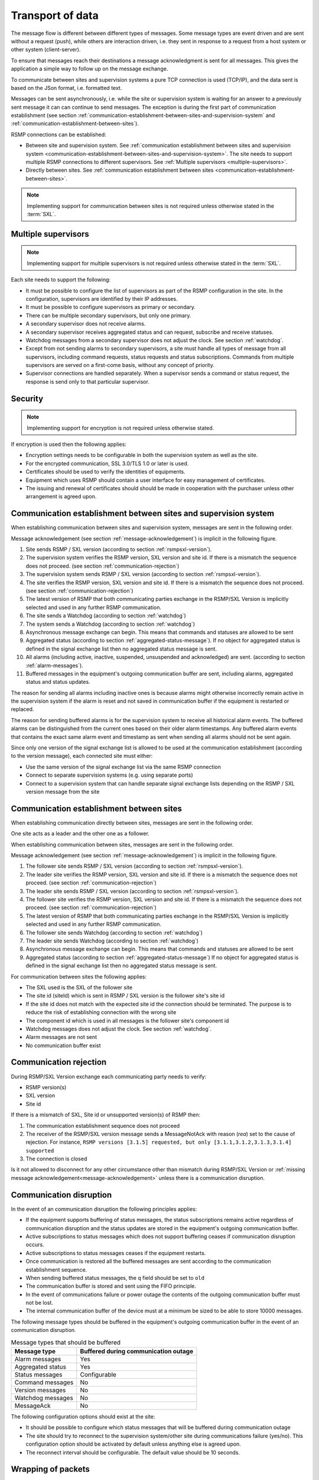 .. _transport-of-data:

Transport of data
-----------------

The message flow is different between different types of messages.
Some message types are event driven and are sent without a request (push),
while others are interaction driven, i.e. they sent in response to a
request from a host system or other system (client-server).

To ensure that messages reach their destinations a message acknowledgment
is sent for all messages. This gives the application a simple way to
follow up on the message exchange.

To communicate between sites and supervision systems a pure TCP connection
is used (TCP/IP), and the data sent is based on the JSon format, i.e.
formatted text.

Messages can be sent asynchronously, i.e. while the site or supervision
system is waiting for an answer to a previously sent message it can
can continue to send messages. The exception is during the first part of
communication establishment (see section :ref:`communication-establishment-between-sites-and-supervision-system`
and :ref:`communication-establishment-between-sites`).

RSMP connections can be established:

* Between site and supervision system.
  See :ref:`communication establishment between sites and supervision system <communication-establishment-between-sites-and-supervision-system>`.
  The site needs to support multiple RSMP connections to different
  supervisors. See :ref:`Multiple supervisors <multiple-supervisors>`.

* Directly between sites.
  See :ref:`communication establishment between sites <communication-establishment-between-sites>`.

.. note::
   Implementing support for communication between sites is not required unless
   otherwise stated in the :term:`SXL`.

.. _multiple-supervisors:

Multiple supervisors
^^^^^^^^^^^^^^^^^^^^

.. note::
   Implementing support for multiple supervisors is not required unless
   otherwise stated in the :term:`SXL`.

Each site needs to support the following:

* It must be possible to configure the list of supervisors as part of the
  RSMP configuration in the site. In the configuration, supervisors are
  identified by their IP addresses.

* It must be possible to configure supervisors as primary or secondary.

* There can be multiple secondary supervisors, but only one primary.

* A secondary supervisor does not receive alarms.

* A secondary supervisor receives aggregated status and can request,
  subscribe and receive statuses.

* Watchdog messages from a secondary supervisor does not adjust the clock.
  See section :ref:`watchdog`.

* Except from not sending alarms to secondary supervisors, a site must
  handle all types of message from all supervisors, including command requests,
  status requests and status subscriptions. Commands from multiple supervisors
  are served on a first-come basis, without any concept of priority.

* Supervisor connections are handled separately. When a supervisor sends a
  command or status request, the response is send only to that particular
  supervisor.


Security
^^^^^^^^

.. note::
   Implementing support for encryption is not required unless otherwise stated.

If encryption is used then the following applies:

* Encryption settings needs to be configurable in both the supervision system as
  well as the site.
* For the encrypted communication, SSL 3.0/TLS 1.0 or later is used.
* Certificates should be used to verify the identities of equipments.
* Equipment which uses RSMP should contain a user interface for easy management
  of certificates.
* The issuing and renewal of certificates should should be made in cooperation
  with the purchaser unless other arrangement is agreed upon.

.. _communication-establishment-between-sites-and-supervision-system:

Communication establishment between sites and supervision system
^^^^^^^^^^^^^^^^^^^^^^^^^^^^^^^^^^^^^^^^^^^^^^^^^^^^^^^^^^^^^^^^

When establishing communication between sites and supervision system,
messages are sent in the following order.

Message acknowledgement (see section :ref:`message-acknowledgement`) is
implicit in the following figure.

.. image:: /img/msc/establish-site-system.png
   :align: center

1. Site sends RSMP / SXL version (according to section :ref:`rsmpsxl-version`).

2. The supervision system verifies the RSMP version, SXL version and site id.
   If there is a mismatch the sequence does not proceed.
   (see section :ref:`communication-rejection`)

3. The supervision system sends RSMP / SXL version (according to section
   :ref:`rsmpsxl-version`).

4. The site verifies the RSMP version, SXL version and site id.
   If there is a mismatch the sequence does not proceed.
   (see section :ref:`communication-rejection`)


5. The latest version of RSMP that both communicating parties exchange in the
   RSMP/SXL Version is implicitly selected and used in any further RSMP
   communication.

6. The site sends a Watchdog (according to section :ref:`watchdog`)

7. The system sends a Watchdog (according to section :ref:`watchdog`)

8. Asynchronous message exchange can begin. This means that commands and
   statuses are allowed to be sent

9. Aggregated status (according to section :ref:`aggregated-status-message`).
   If no object for aggregated status is defined in the signal exchange list
   then no aggregated status message is sent.

10. All alarms (including active, inactive, suspended, unsuspended and acknowledged)
    are sent. (according to section :ref:`alarm-messages`).

11. Buffered messages in the equipment's outgoing communication buffer are sent,
    including alarms, aggregated status and status updates.

The reason for sending all alarms including inactive ones is because alarms
might otherwise incorrectly remain active in the supervision system if the alarm
is reset and not saved in communication buffer if the equipment is restarted or
replaced.

The reason for sending buffered alarms is for the supervision system to receive
all historical alarm events. The buffered alarms can be distinguished from the
current ones based on their older alarm timestamps. Any buffered alarm events
that contains the exact same alarm event and timestamp as sent when sending all
alarms should not be sent again.

Since only one version of the signal exchange list is allowed to be used
at the communication establishment (according to the version message),
each connected site must either:

* Use the same version of the signal exchange list via the same
  RSMP connection
* Connect to separate supervision systems (e.g. using separate ports)
* Connect to a supervision system that can handle separate signal exchange
  lists depending on the RSMP / SXL version message from the site

.. _communication-establishment-between-sites:

Communication establishment between sites
^^^^^^^^^^^^^^^^^^^^^^^^^^^^^^^^^^^^^^^^^

When establishing communication directly between sites, messages are sent in
the following order.

One site acts as a leader and the other one as a follower.

When establishing communication between sites, messages are sent in the
following order.

Message acknowledgement (see section :ref:`message-acknowledgement`) is
implicit in the following figure.

.. image:: /img/msc/establish-site-site.png
   :align: center

1. The follower site sends RSMP / SXL version (according to section
   :ref:`rsmpsxl-version`).

2. The leader site verifies the RSMP version, SXL version and site id.
   If there is a mismatch the sequence does not proceed.
   (see section :ref:`communication-rejection`)

3. The leader site sends RSMP / SXL version (according to section
   :ref:`rsmpsxl-version`).

4. The follower site verifies the RSMP version, SXL version and site id.
   If there is a mismatch the sequence does not proceed.
   (see section :ref:`communication-rejection`)

5. The latest version of RSMP that both communicating parties exchange in the
   RSMP/SXL Version is implicitly selected and used in any further RSMP
   communication.

6. The follower site sends Watchdog (according to section :ref:`watchdog`)

7. The leader site sends Watchdog (according to section :ref:`watchdog`)

8. Asynchronous message exchange can begin. This means that commands and
   statuses are allowed to be sent

9. Aggregated status (according to section :ref:`aggregated-status-message`)
   If no object for aggregated status is defined in the signal exchange list
   then no aggregated status message is sent.

For communication between sites the following applies:

* The SXL used is the SXL of the follower site
* The site id (siteId) which is sent in RSMP / SXL version is the
  follower site's site id
* If the site id does not match with the expected site id the connection
  should be terminated. The purpose is to reduce the risk of establishing
  connection with the wrong site
* The component id which is used in all messages is the follower site's
  component id
* Watchdog messages does not adjust the clock. See section :ref:`watchdog`.
* Alarm messages are not sent
* No communication buffer exist

.. _communication-rejection:

Communication rejection
^^^^^^^^^^^^^^^^^^^^^^^

During RSMP/SXL Version exchange each communicating party needs to verify:

* RSMP version(s)
* SXL version
* Site id

If there is a mismatch of SXL, Site id or unsupported version(s) of RSMP then:

1. The communication establishment sequence does not proceed
2. The receiver of the RSMP/SXL version message sends a MessageNotAck with
   reason (`rea`) set to the cause of rejection. For instance,
   ``RSMP versions [3.1.5] requested, but only [3.1.1,3.1.2,3.1.3,3.1.4] supported``
3. The connection is closed

.. image:: /img/msc/communication-rejection.png
   :align: center

Is it not allowed to disconnect for any other circumstance other than mismatch
during RSMP/SXL Version or :ref:`missing message acknowledgement<message-acknowledgement>`
unless there is a communication disruption.

.. _communication-disruption:

Communication disruption
^^^^^^^^^^^^^^^^^^^^^^^^

In the event of an communication disruption the following principles applies:

* If the equipment supports buffering of status messages, the status
  subscriptions remains active regardless of communication disruption and the
  status updates are stored in the equipment's outgoing communication buffer.
* Active subscriptions to status messages which does not support buffering
  ceases if communication disruption occurs.
* Active subscriptions to status messages ceases if the equipment restarts.
* Once communication is restored all the buffered messages are sent according to
  the communication establishment sequence.
* When sending buffered status messages, the ``q`` field should be set to ``old``
* The communication buffer is stored and sent using the FIFO principle.
* In the event of communications failure or power outage the contents of the
  outgoing communication buffer must not be lost.
* The internal communication buffer of the device must at a minimum be
  sized to be able to store 10000 messages.

The following message types should be buffered in the equipment's outgoing
communication buffer in the event of an communication disruption.

.. tabularcolumns:: |\Yl{0.30}|\Yl{0.50}|

.. table:: Message types that should be buffered

   ================= ====================================
   Message type      Buffered during communication outage
   ================= ====================================
   Alarm messages    Yes
   Aggregated status Yes
   Status messages   Configurable
   Command messages  No
   Version messages  No
   Watchdog messages No
   MessageAck        No
   ================= ====================================

The following configuration options should exist at the site:

* It should be possible to configure which status messages that will be buffered
  during communication outage
* The site should try to reconnect to the supervision system/other site
  during communications failure (yes/no). This configuration option should
  be activated by default unless anything else is agreed upon.
* The reconnect interval should be configurable. The default value should
  be 10 seconds.


Wrapping of packets
^^^^^^^^^^^^^^^^^^^

Both Json and XML packets can be tricky to decode unless one always know that
the packet is complete. Json lacks an end tag and an XML end tag may be
embedded in the text source. In order to reliably detect the end of a packet
one must therefore make an own parser of perform tricks in the code, which is
not very good.

Both Json and XML could contain tab characters (0x09), CR (0x0d) and LF (0x0a).
If the packets are serialized using .NET those special characters does not
exist. Therefore it is a good practice to use formfeed (0x0c), e.g. ’\f’
in C/C++/C#. Formfeed won't be embedded in the packets so the parser only
needs to search the incoming buffer for 0x0c and deal with every packet.

Example of wrapping of a packet:

.. code::
   :name: json-wrapping

    {
        "mType": "rSMsg",
        "type": "Alarm",
        "mId": "d2e9a9a1-a082-44f5-b4e0-6c9233-a204c",
        "ntsOId": "AB+81102=881WA001",
        "xNId": "23055",
        "cId": "AB+81102=881WA001",
        "aCId": "A001",
        "xACId": "Lamp error #14",
        "xNACId": "3052",
        "aSp": "acknowledge",
        "ack": "Acknowledged",
        "aS": "active",
        "sS", "notSuspended",
        "aTs": "2009-10-02T14:34:34.345Z",
        "cat": "D",
        "pri": "2",
        "rvs": [
         {
             "n": "color",
             "v": "red"
         }]
    }<0x0c>

JSon code 1: An RSMP message with wrapping

The characters between <> is the bytes binary content in hex (ASCII code),
ex <0x0c> is ASCII code 12, e.g. FF (formfeed).

The following principles applies:

* All packets must be ended with a FF (formeed). This includes message
  acknowledgement (see section :ref:`message-acknowledgement`).
  For example if NotAck is used as a consequence for signal exchange list
  mismatch during communication establishment
* Several consecutive FF (formeed) must not be sent, but must be handled
* FF (formeed) in the beginning of the data exchange (after connection
  establishment) must not be sent, but must be handled


Transport between site and supervision system
^^^^^^^^^^^^^^^^^^^^^^^^^^^^^^^^^^^^^^^^^^^^^

Supervision system acts a socket server and waits for the site to
connect. If the communication were to fail it is the site’s
responsibility to reconnect.

Transport between sites
^^^^^^^^^^^^^^^^^^^^^^^

One site acts as leader and the other one as a follower.

* The leader site initiates the connection to the following site.
* The follower sites implements a socket server and waits for the leader site
  to connect.
* If the communication were to fail it is the follower site’s responsibility
  to reconnect.

